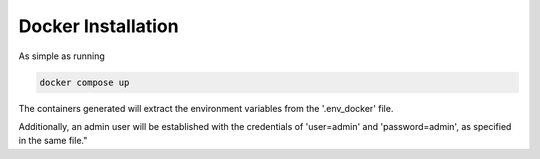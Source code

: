 Docker Installation
===================

As simple as running

.. code-block:: console

    docker compose up

The containers generated will extract the environment variables from the '.env_docker' file.

Additionally, an admin user will be established with the credentials of 'user=admin' and 'password=admin', as specified in the same file."

